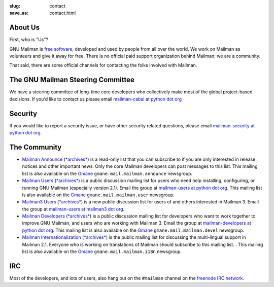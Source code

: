 :slug: contact
:save_as: contact.html

About Us
~~~~~~~~

First, who is "Us"?

GNU Mailman is `free software
<https://www.gnu.org/philosophy/free-sw.html>`__, developed and used by people
from all over the world.  We work on Mailman as volunteers and give it away
for free.  There is no official paid support organization behind Mailman; we
are a community.

That said, there are some official channels for contacting the folks involved
with Mailman.


The GNU Mailman Steering Committee
~~~~~~~~~~~~~~~~~~~~~~~~~~~~~~~~~~

We have a steering committee of long-time core developers who collectively
make most of the global project-based decisions.  If you'd like to contact us
please email `mailman-cabal at python dot org
<mailto:%6D%61%69%6C%6D%61%6E%2D%63%61%62%61%6C%40%70%79%74%68%6F%6E%2E%6F%72%67>`__

Security
~~~~~~~~

If you would like to report a security issue, or have other security related
questions, please email `mailman-security at python dot org
<mailto:%6D%61%69%6C%6D%61%6E%2D%73%65%63%75%72%69%74%79%40%70%79%74%68%6F%6E%2E%6F%72%67>`__.

The Community
~~~~~~~~~~~~~

- `Mailman Announce
  <http://mail.python.org/mailman/listinfo/mailman-announce>`__ (`*archives*
  <http://mail.python.org/pipermail/mailman-announce/>`__) is a read-only list
  that you can subscribe to if you are only interested in release notices and
  other important news. Only the core Mailman developers can post messages to
  this list.  This mailing list is also available on the `Gmane
  <http://www.gmane.org>`__ ``gmane.mail.mailman.announce`` newsgroup.

- `Mailman Users <http://mail.python.org/mailman/listinfo/mailman-users>`__
  (`*archives* <http://mail.python.org/pipermail/mailman-users/>`__) is a public
  discussion mailing list for users who need help installing, configuring, or
  running GNU Mailman (especially version 2.1). Email the group at
  `mailman-users at python dot org
  <mailto:%6D%61%69%6C%6D%61%6E%2D%75%73%65%72%73%40%70%79%74%68%6F%6E%2E%6F%72%67>`__.
  This mailing list is also available on the `Gmane <http://www.gmane.org>`__
  ``gmane.mail.mailman.user`` newsgroup.

- `Mailman3 Users <https://lists.mailman3.org/mailman3/lists/mailman-users@mailman3.org/>`__
  (`*archives* <https://lists.mailman3.org/archives/list/mailman-users@mailman3.org/>`__)
  is a new public discussion list for users of and others interested in
  Mailman 3. Email the group at `mailman-users at mailman3 dot org
  <mailto:%6D%61%69%6C%6D%61%6E%2D%75%73%65%72%73%40%6D%61%69%6C%6D%61%6E%33%2E%6F%72%67>`__.

- `Mailman Developers
  <http://mail.python.org/mailman/listinfo/mailman-developers>`__ (`*archives*
  <http://mail.python.org/pipermail/mailman-developers/>`__) is a public
  discussion mailing list for developers who want to work together to improve
  GNU Mailman, and users who are working with Mailman 3.  Email the group at
  `mailman-developers at python dot org
  <mailto:%6D%61%69%6C%6D%61%6E%2D%64%65%76%65%6C%6F%70%65%72%73%40%70%79%74%68%6F%6E%2E%6F%72%67>`__.
  This mailing list is also available on the `Gmane <http://www.gmane.org>`__
  ``gmane.mail.mailman.devel`` newsgroup.

- `Mailman Internationalization
  <http://mail.python.org/mailman/listinfo/mailman-i18n>`__ (`*archives*
  <http://mail.python.org/pipermail/mailman-i18n/>`__) is the public mailing
  list for discussing the multi-lingual support in Mailman 2.1.  Everyone who is
  working on translations of Mailman should subscribe to this mailing list. .
  This mailing list is also available on the `Gmane <http://www.gmane.org>`__
  ``gmane.mail.mailman.i18n`` newsgroup.

IRC
~~~

Most of the developers, and lots of users, also hang out on the ``#mailman``
channel on the `freenode IRC network <https://freenode.net/>`__.
